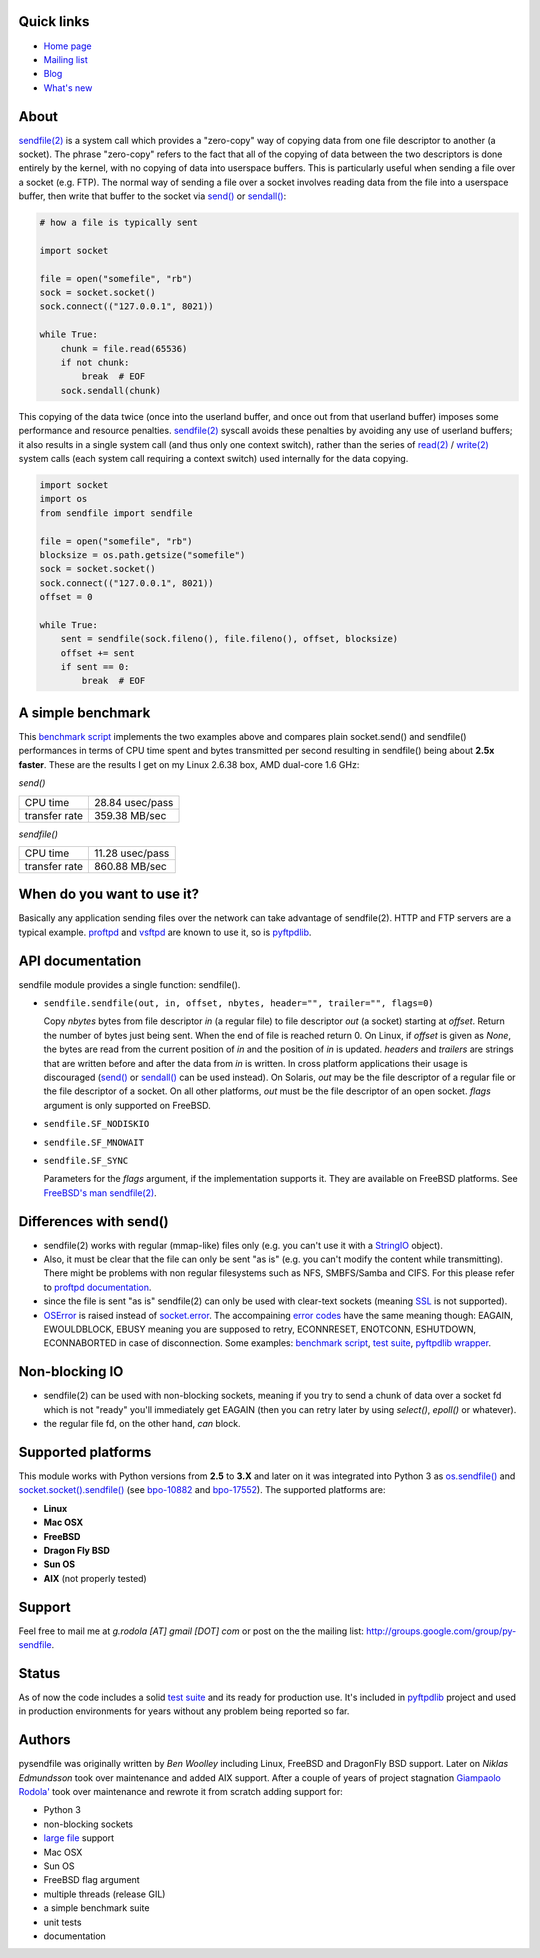 .. image:: http://pepy.tech/badge/pysendfile
    :target: http://pepy.tech/project/pysendfile
    :alt: Downloads

.. image:: https://api.travis-ci.org/giampaolo/pysendfile.png?branch=master
    :target: https://travis-ci.org/giampaolo/pysendfile
    :alt: Linux tests (Travis)

.. image:: https://img.shields.io/pypi/v/pysendfile.svg
    :target: https://pypi.python.org/pypi/pysendfile/
    :alt: Latest version

.. image:: https://img.shields.io/github/stars/giampaolo/pysendfile.svg
    :target: https://github.com/giampaolo/pysendfile/
    :alt: Github stars

.. image:: https://img.shields.io/pypi/l/pysendfile.svg
    :target: https://pypi.python.org/pypi/pysendfile/
    :alt: License

===========
Quick links
===========

- `Home page <https://github.com/giampaolo/pysendfile>`_
- `Mailing list <http://groups.google.com/group/py-sendfile>`_
- `Blog <http://grodola.blogspot.com/search/label/pysendfile>`_
- `What's new <https://github.com/giampaolo/pysendfile/blob/master/HISTORY.rst>`_

=====
About
=====

`sendfile(2) <http://linux.die.net/man/2/sendfile>`__ is a system call which
provides a "zero-copy" way of copying data from one file descriptor to another
(a socket). The phrase "zero-copy" refers to the fact that all of the copying
of data between the two descriptors is done entirely by the kernel, with no
copying of data into userspace buffers. This is particularly useful when
sending a file over a socket (e.g. FTP).
The normal way of sending a file over a socket involves reading data from the
file into a userspace buffer, then write that buffer to the socket via
`send() <http://docs.python.org/library/socket.html#socket.socket.send>`__ or
`sendall() <http://docs.python.org/library/socket.html#socket.socket.sendall>`__:

.. code-block:: python

    # how a file is typically sent

    import socket

    file = open("somefile", "rb")
    sock = socket.socket()
    sock.connect(("127.0.0.1", 8021))

    while True:
        chunk = file.read(65536)
        if not chunk:
            break  # EOF
        sock.sendall(chunk)

This copying of the data twice (once into the userland buffer, and once out
from that userland buffer) imposes some performance and resource penalties.
`sendfile(2) <http://linux.die.net/man/2/sendfile>`__ syscall avoids these
penalties by avoiding any use of userland buffers; it also results in a single
system call (and thus only one context switch), rather than the series of
`read(2) <http://linux.die.net/man/2/read>`__ /
`write(2) <http://linux.die.net/man/2/write>`__ system calls (each system call
requiring a context switch) used internally for the data copying.

.. code-block:: python

    import socket
    import os
    from sendfile import sendfile

    file = open("somefile", "rb")
    blocksize = os.path.getsize("somefile")
    sock = socket.socket()
    sock.connect(("127.0.0.1", 8021))
    offset = 0

    while True:
        sent = sendfile(sock.fileno(), file.fileno(), offset, blocksize)
        offset += sent
        if sent == 0:
            break  # EOF

==================
A simple benchmark
==================

This `benchmark script <https://github.com/giampaolo/pysendfile/blob/master/test/benchmark.py>`__
implements the two examples above and compares plain socket.send() and
sendfile() performances in terms of CPU time spent and bytes transmitted per
second resulting in sendfile() being about **2.5x faster**. These are the
results I get on my Linux 2.6.38 box, AMD dual-core 1.6 GHz:

*send()*

+---------------+-----------------+
| CPU time      | 28.84 usec/pass |
+---------------+-----------------+
| transfer rate | 359.38 MB/sec   |
+---------------+-----------------+

*sendfile()*

+---------------+-----------------+
| CPU time      | 11.28 usec/pass |
+---------------+-----------------+
| transfer rate | 860.88 MB/sec   |
+---------------+-----------------+

===========================
When do you want to use it?
===========================

Basically any application sending files over the network can take advantage of
sendfile(2). HTTP and FTP servers are a typical example.
`proftpd <http://www.proftpd.org/>`__ and
`vsftpd <https://security.appspot.com/vsftpd.html>`__ are known to use it, so is
`pyftpdlib <http://code.google.com/p/pyftpdlib/>`__.

=================
API documentation
=================

sendfile module provides a single function: sendfile().

- ``sendfile.sendfile(out, in, offset, nbytes, header="", trailer="", flags=0)``

  Copy *nbytes* bytes from file descriptor *in* (a regular file) to file
  descriptor *out* (a socket) starting at *offset*. Return the number of
  bytes just being sent. When the end of file is reached return 0.
  On Linux, if *offset* is given as *None*, the bytes are read from the current
  position of *in* and the position of *in* is updated.
  *headers* and *trailers* are strings that are written before and after the
  data from *in* is written. In cross platform applications their usage is
  discouraged
  (`send() <http://docs.python.org/library/socket.html#socket.socket.send>`__ or
  `sendall() <http://docs.python.org/library/socket.html#socket.socket.sendall>`__
  can be used instead). On Solaris, *out* may be the file descriptor of a
  regular file or the file descriptor of a socket. On all other platforms,
  *out* must be the file descriptor of an open socket.
  *flags* argument is only supported on FreeBSD.

- ``sendfile.SF_NODISKIO``
- ``sendfile.SF_MNOWAIT``
- ``sendfile.SF_SYNC``

  Parameters for the *flags* argument, if the implementation supports it. They
  are available on FreeBSD platforms. See `FreeBSD's man sendfile(2) <http://www.freebsd.org/cgi/man.cgi?query=sendfile&sektion=2>`__.

=======================
Differences with send()
=======================

- sendfile(2) works with regular (mmap-like) files only (e.g. you can't use it
  with a `StringIO <https://docs.python.org/2/library/stringio.html>`__ object).
- Also, it must be clear that the file can only be sent "as is" (e.g. you
  can't modify the content while transmitting).
  There might be problems with non regular filesystems such as NFS,
  SMBFS/Samba and CIFS. For this please refer to
  `proftpd documentation <http://www.proftpd.org/docs/howto/Sendfile.html>`__.
- since the file is sent "as is" sendfile(2) can only be used with clear-text
  sockets (meaning `SSL <https://docs.python.org/2/library/ssl.html>`__
  is not supported).
- `OSError <http://docs.python.org/library/exceptions.html#exceptions.OSError>`__
  is raised instead of `socket.error <http://docs.python.org/library/socket.html#socket.error>`__.
  The accompaining `error codes <http://docs.python.org/library/errno.html>`__
  have the same meaning though: EAGAIN, EWOULDBLOCK, EBUSY meaning you are
  supposed to retry, ECONNRESET, ENOTCONN, ESHUTDOWN, ECONNABORTED in case of
  disconnection. Some examples:
  `benchmark script <https://github.com/giampaolo/pysendfile/blob/release-2.0.1/test/benchmark.py#L182>`__,
  `test suite <https://github.com/giampaolo/pysendfile/blob/release-2.0.1/test/test_sendfile.py#L202>`__,
  `pyftpdlib wrapper <http://code.google.com/p/pyftpdlib/source/browse/tags/release-0.7.0/pyftpdlib/ftpserver.py#1035>`__.

===============
Non-blocking IO
===============

- sendfile(2) can be used with non-blocking sockets, meaning if you try to
  send a chunk of data over a socket fd which is not "ready" you'll immediately
  get EAGAIN (then you can retry later by using `select()`, `epoll()` or
  whatever).
- the regular file fd, on the other hand, *can* block.

===================
Supported platforms
===================

This module works with Python versions from **2.5** to **3.X** and later on it
was integrated into Python 3 as
`os.sendfile() <https://docs.python.org/3/library/os.html#os.sendfile>`__
and `socket.socket().sendfile() <https://docs.python.org/3/library/socket.html#socket.socket.sendfile>`__
(see `bpo-10882 <http://bugs.python.org/issue10882>`__ and
`bpo-17552 <https://bugs.python.org/issue17552>`__).
The supported platforms are:

- **Linux**
- **Mac OSX**
- **FreeBSD**
- **Dragon Fly BSD**
- **Sun OS**
- **AIX** (not properly tested)

=======
Support
=======

Feel free to mail me at *g.rodola [AT] gmail [DOT] com* or post on the the
mailing list: http://groups.google.com/group/py-sendfile.

======
Status
======

As of now the code includes a solid `test suite <https://github.com/giampaolo/pysendfile/blob/master/test/test_sendfile.py>`__ and its ready for production use.
It's included in `pyftpdlib <http://code.google.com/p/pyftpdlib/>`__
project and used in production environments for years without any problem being
reported so far.

=======
Authors
=======

pysendfile was originally written by *Ben Woolley* including Linux, FreeBSD and
DragonFly BSD support. Later on *Niklas Edmundsson* took over maintenance and
added AIX support. After a couple of years of project stagnation
`Giampaolo Rodola' <http://grodola.blogspot.com/p/about.html>`__ took over
maintenance and rewrote it from scratch adding support for:

- Python 3
- non-blocking sockets
- `large file <http://docs.python.org/library/posix.html#large-file-support>`__ support
- Mac OSX
- Sun OS
- FreeBSD flag argument
- multiple threads (release GIL)
- a simple benchmark suite
- unit tests
- documentation
